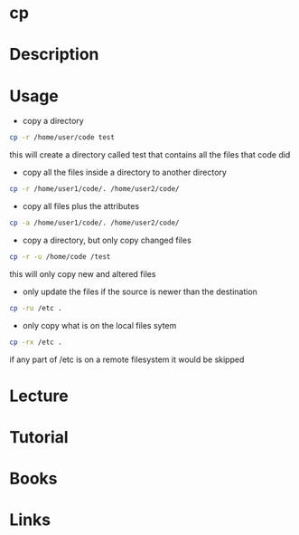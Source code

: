 #+TAGS: core_utils copy cp


* cp
* Description
* Usage
- copy a directory
#+BEGIN_SRC sh
cp -r /home/user/code test
#+END_SRC
this will create a directory called test that contains all the files that code did

- copy all the files inside a directory to another directory
#+BEGIN_SRC sh
cp -r /home/user1/code/. /home/user2/code/
#+END_SRC

- copy all files plus the attributes
#+BEGIN_SRC sh
cp -a /home/user1/code/. /home/user2/code/
#+END_SRC

- copy a directory, but only copy changed files
#+BEGIN_SRC sh
cp -r -u /home/code /test
#+END_SRC
this will only copy new and altered files

- only update the files if the source is newer than the destination
#+BEGIN_SRC sh
cp -ru /etc .
#+END_SRC

- only copy what is on the local files sytem
#+BEGIN_SRC sh
cp -rx /etc .
#+END_SRC
if any part of /etc is on a remote filesystem it would be skipped

* Lecture
* Tutorial
* Books
* Links
